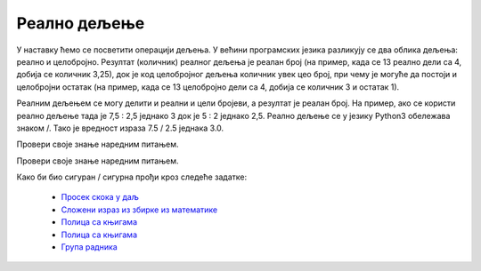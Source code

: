 Реално дељење
=============

У наставку ћемо се посветити операцији дељења. У већини програмских језика разликују се два облика дељења: реално и целобројно. 
Резултат (количник) реалног дељења је реалан број (на пример, када се 13 реално дели са 4, добија се количник 3,25), док је код целобројног дељења количник 
увек цео број, при чему је могуће да постоји и целобројни остатак (на пример, када се 13 целобројно дели са 4, добија се количник 3 и остатак 1).

Реалним дељењем се могу делити и реални и цели бројеви, а резултат је реалан број. На пример, ако се користи реално дељење тада је 
7,5 : 2,5 једнако 3 док је 5 : 2 једнако 2,5. Реално дељење се у језику Python3 обележава знаком /. Тако је вредност израза 7.5 / 2.5 једнака 3.0.

Провери своје знање наредним питањем.


Провери своје знање наредним питањем.

.. fillintheblank:: fill_проценат

      Вредност израза ``4.5 / 5`` је |blank|
      
      - :0.9: Тачно
        :x: Нетачно
		
Како би био сигуран / сигурна прођи кроз следеће задатке:


            - `Просек скока у даљ <https://petlja.org/biblioteka/r/lekcije/prirucnik-python-gim/izracunavanje-cas8#id12>`__
            - `Сложени израз из збирке из математике <https://petlja.org/biblioteka/r/lekcije/prirucnik-python-gim/izracunavanje-cas8#id14>`__
            - `Полица са књигама <https://petlja.org/biblioteka/r/lekcije/prirucnik-python-gim/izracunavanje-cas8#id17>`__
            - `Полица са књигама <https://petlja.org/biblioteka/r/lekcije/prirucnik-python-gim/izracunavanje-cas8#id19>`__
            - `Група радника <https://petlja.org/biblioteka/r/lekcije/prirucnik-python-gim/izracunavanje-cas8#id21>`__